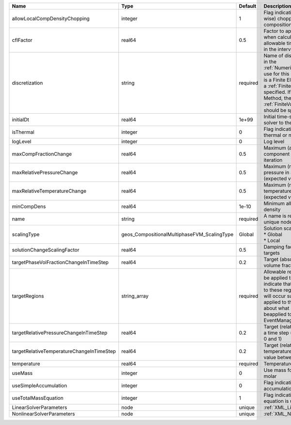 

========================================= =========================================== ======== ======================================================================================================================================================================================================================================================================================================================== 
Name                                      Type                                        Default  Description                                                                                                                                                                                                                                                                                                              
========================================= =========================================== ======== ======================================================================================================================================================================================================================================================================================================================== 
allowLocalCompDensityChopping             integer                                     1        Flag indicating whether local (cell-wise) chopping of negative compositions is allowed                                                                                                                                                                                                                                   
cflFactor                                 real64                                      0.5      Factor to apply to the `CFL condition <http://en.wikipedia.org/wiki/Courant-Friedrichs-Lewy_condition>`_ when calculating the maximum allowable time step. Values should be in the interval (0,1]                                                                                                                        
discretization                            string                                      required Name of discretization object (defined in the :ref:`NumericalMethodsManager`) to use for this solver. For instance, if this is a Finite Element Solver, the name of a :ref:`FiniteElement` should be specified. If this is a Finite Volume Method, the name of a :ref:`FiniteVolume` discretization should be specified. 
initialDt                                 real64                                      1e+99    Initial time-step value required by the solver to the event manager.                                                                                                                                                                                                                                                     
isThermal                                 integer                                     0        Flag indicating whether the problem is thermal or not.                                                                                                                                                                                                                                                                   
logLevel                                  integer                                     0        Log level                                                                                                                                                                                                                                                                                                                
maxCompFractionChange                     real64                                      0.5      Maximum (absolute) change in a component fraction in a Newton iteration                                                                                                                                                                                                                                                  
maxRelativePressureChange                 real64                                      0.5      Maximum (relative) change in pressure in a Newton iteration (expected value between 0 and 1)                                                                                                                                                                                                                             
maxRelativeTemperatureChange              real64                                      0.5      Maximum (relative) change in temperature in a Newton iteration (expected value between 0 and 1)                                                                                                                                                                                                                          
minCompDens                               real64                                      1e-10    Minimum allowed global component density                                                                                                                                                                                                                                                                                 
name                                      string                                      required A name is required for any non-unique nodes                                                                                                                                                                                                                                                                              
scalingType                               geos_CompositionalMultiphaseFVM_ScalingType Global   | Solution scaling type.Valid options:                                                                                                                                                                                                                                                                                     
                                                                                               | * Global                                                                                                                                                                                                                                                                                                                 
                                                                                               | * Local                                                                                                                                                                                                                                                                                                                  
solutionChangeScalingFactor               real64                                      0.5      Damping factor for solution change targets                                                                                                                                                                                                                                                                               
targetPhaseVolFractionChangeInTimeStep    real64                                      0.2      Target (absolute) change in phase volume fraction in a time step                                                                                                                                                                                                                                                         
targetRegions                             string_array                                required Allowable regions that the solver may be applied to. Note that this does not indicate that the solver will be applied to these regions, only that allocation will occur such that the solver may be applied to these regions. The decision about what regions this solver will beapplied to rests in the EventManager.   
targetRelativePressureChangeInTimeStep    real64                                      0.2      Target (relative) change in pressure in a time step (expected value between 0 and 1)                                                                                                                                                                                                                                     
targetRelativeTemperatureChangeInTimeStep real64                                      0.2      Target (relative) change in temperature in a time step (expected value between 0 and 1)                                                                                                                                                                                                                                  
temperature                               real64                                      required Temperature                                                                                                                                                                                                                                                                                                              
useMass                                   integer                                     0        Use mass formulation instead of molar                                                                                                                                                                                                                                                                                    
useSimpleAccumulation                     integer                                     0        Flag indicating whether simple accumulation form is used                                                                                                                                                                                                                                                                 
useTotalMassEquation                      integer                                     1        Flag indicating whether total mass equation is used                                                                                                                                                                                                                                                                      
LinearSolverParameters                    node                                        unique   :ref:`XML_LinearSolverParameters`                                                                                                                                                                                                                                                                                        
NonlinearSolverParameters                 node                                        unique   :ref:`XML_NonlinearSolverParameters`                                                                                                                                                                                                                                                                                     
========================================= =========================================== ======== ======================================================================================================================================================================================================================================================================================================================== 


